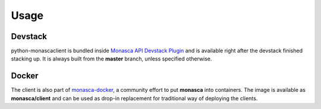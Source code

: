 =====
Usage
=====

Devstack
--------

python-monascaclient is bundled inside `Monasca API Devstack Plugin`_ and is
available right after the devstack finished stacking up. It is always built
from the **master** branch, unless specified otherwise.

Docker
------

The client is also part of `monasca-docker`_, a community effort to put
**monasca** into containers. The image is available as **monasca/client** and
can be used as drop-in replacement for traditional way of
deploying the clients.

.. _Monasca API Devstack Plugin: https://github.com/openstack/monasca-api/tree/master/devstack
.. _monasca-docker: https://github.com/monasca/monasca-docker/tree/master/monasca-client
